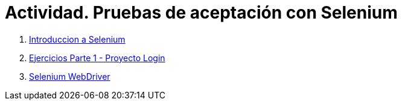 ////
Codificación, idioma, tabla de contenidos, tipo de documento
////
:encoding: utf-8
:lang: es
:toc: right
:toc-title: Tabla de contenidos
:keywords: Selenium end-to-end testing
:doctype: book
:icons: font

////
/// activar btn:
////
:experimental:

:source-highlighter: rouge
:rouge-linenums-mode: inline

// :highlightjsdir: ./highlight

:figure-caption: Fig.
:imagesdir: images

////
Nombre y título del trabajo
////
= Actividad. Pruebas de aceptación con Selenium

. link:docs/selenium-ide-intro.html[Introduccion a Selenium]

. link:docs/selenium-ide-ejercicios.html[Ejercicios Parte 1 - Proyecto Login]

 . link:docs/selenium-webdriver.html[Selenium WebDriver]

////
 . link:docs/selenium-jenkins.html[Selenium en Jenkins]
////